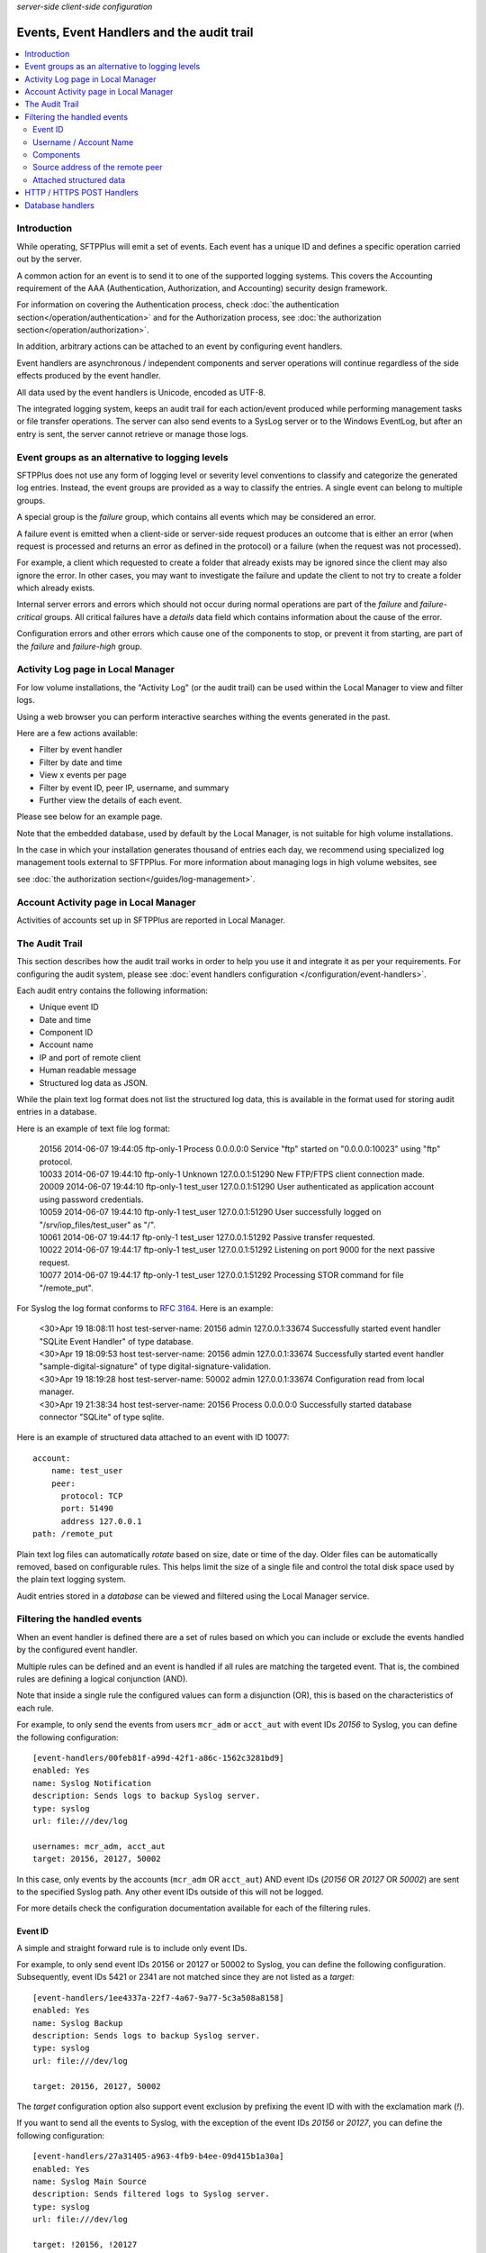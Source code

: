 .. container:: tags pull-left

    `server-side`
    `client-side`
    `configuration`


Events, Event Handlers and the audit trail
##########################################

..  contents:: :local:


Introduction
============

While operating, SFTPPlus will emit a set of events.
Each event has a unique ID and defines a specific operation carried out by the
server.

A common action for an event is to send it to one of the supported logging
systems.
This covers the Accounting requirement of the AAA (Authentication,
Authorization, and Accounting) security design framework.

For information on covering the Authentication process,
check :doc:`the authentication section</operation/authentication>`
and for the Authorization process,
see :doc:`the authorization section</operation/authorization>`.

In addition, arbitrary actions can be attached to an event by configuring
event handlers.

Event handlers are asynchronous / independent components and server operations
will continue regardless of the side effects produced by the event handler.

All data used by the event handlers is Unicode, encoded as UTF-8.

The integrated logging system,
keeps an audit trail for each action/event produced while
performing management tasks or file transfer operations.
The server can also send events to a SysLog server or to the Windows
EventLog, but after an entry is sent,
the server cannot retrieve or manage those logs.


Event groups as an alternative to logging levels
================================================

SFTPPlus does not use any form of logging level or severity level
conventions to classify and categorize the generated log entries.
Instead, the event groups are provided as a way to classify the entries.
A single event can belong to multiple groups.

A special group is the `failure` group, which contains all events which may
be considered an error.

A failure event is emitted when a client-side or server-side request produces
an outcome that is either an error
(when request is processed and returns an error as defined in the protocol)
or a failure (when the request was not processed).

For example, a client which requested to create a folder that
already exists may be ignored since the client may also ignore the error.
In other cases, you may want to investigate the failure and
update the client to not try to create a folder which already exists.

Internal server errors and errors which should not occur during normal
operations are part of the `failure` and `failure-critical` groups.
All critical failures have a `details` data field which contains information
about the cause of the error.

Configuration errors and other errors which cause one of the components to
stop, or prevent it from starting, are part of the `failure` and `failure-high`
group.


Activity Log page in Local Manager
==================================

For low volume installations, the "Activity Log" (or the audit trail) can
be used within the Local Manager to view and filter logs.

Using a web browser you can perform interactive searches withing the events
generated in the past.

Here are a few actions available:

* Filter by event handler
* Filter by date and time
* View x events per page
* Filter by event ID, peer IP, username, and summary
* Further view the details of each event.

Please see below for an example page.

..  image:: /_static/gallery/gallery-pastactivity.png

Note that the embedded database, used by default by the Local Manager,
is not suitable for high volume installations.

In the case in which your installation generates thousand of entries each day,
we recommend using specialized log management tools external to
SFTPPlus.
For more information about managing logs in high volume websites, see

see :doc:`the authorization section</guides/log-management>`.


Account Activity page in Local Manager
======================================

Activities of accounts set up in SFTPPlus are reported in Local Manager.

..  image:: /_static/gallery/gallery-reports-page.png


The Audit Trail
===============

This section describes how the audit trail works in order to help you use it
and integrate it as per your requirements.
For configuring the audit system, please see
:doc:`event handlers configuration </configuration/event-handlers>`.

Each audit entry contains the following information:

* Unique event ID
* Date and time
* Component ID
* Account name
* IP and port of remote client
* Human readable message
* Structured log data as JSON.

While the plain text log format does not list the structured log data, this is
available in the format used for storing audit entries in a database.

Here is an example of text file log format:

    | 20156 2014-06-07 19:44:05 ftp-only-1 Process 0.0.0.0:0 Service "ftp"
      started on "0.0.0.0:10023" using "ftp" protocol.
    | 10033 2014-06-07 19:44:10 ftp-only-1 Unknown 127.0.0.1:51290 New FTP/FTPS
      client connection made.
    | 20009 2014-06-07 19:44:10 ftp-only-1 test_user 127.0.0.1:51290 User
      authenticated as application account using password credentials.
    | 10059 2014-06-07 19:44:10 ftp-only-1 test_user 127.0.0.1:51290 User
      successfully logged on "/srv/iop_files/test_user" as "/".
    | 10061 2014-06-07 19:44:17 ftp-only-1 test_user 127.0.0.1:51292 Passive
      transfer requested.
    | 10022 2014-06-07 19:44:17 ftp-only-1 test_user 127.0.0.1:51292 Listening
      on port 9000 for the next passive request.
    | 10077 2014-06-07 19:44:17 ftp-only-1 test_user 127.0.0.1:51292 Processing
      STOR command for file "/remote_put".

For Syslog the log format conforms to
`RFC 3164 <https://www.ietf.org/rfc/rfc3164.txt>`_. Here is an example:

    | <30>Apr 19 18:08:11 host test-server-name: 20156 admin 127.0.0.1:33674
      Successfully started event handler \"SQLite Event Handler\" of type
      database.
    | <30>Apr 19 18:09:53 host test-server-name: 20156 admin 127.0.0.1:33674
      Successfully started event handler \"sample-digital-signature\" of type
      digital-signature-validation.
    | <30>Apr 19 18:19:28 host test-server-name: 50002 admin 127.0.0.1:33674
      Configuration read from local manager.
    | <30>Apr 19 21:38:34 host test-server-name: 20156 Process 0.0.0.0:0
      Successfully started database connector \"SQLite\" of type sqlite.

Here is an example of structured data attached to an event with ID 10077::

    account:
        name: test_user
        peer:
          protocol: TCP
          port: 51490
          address 127.0.0.1
    path: /remote_put

Plain text log files can automatically `rotate` based on size, date
or time of the day.
Older files can be automatically removed, based on configurable rules.
This helps limit the size of a single file and control the total disk
space used by the plain text logging system.

Audit entries stored in a `database` can be viewed and filtered using the
Local Manager service.


Filtering the handled events
============================

When an event handler is defined there are a set of rules based on which you
can include or exclude the events handled by the configured event handler.

Multiple rules can be defined and an event is handled if all rules are
matching the targeted event.
That is, the combined rules are defining a logical conjunction (AND).

Note that inside a single rule the configured values can form a disjunction
(OR), this is based on the characteristics of each rule.

For example, to only send the events from users ``mcr_adm`` or ``acct_aut``
with event IDs `20156` to Syslog, you can define the following
configuration::

    [event-handlers/00feb81f-a99d-42f1-a86c-1562c3281bd9]
    enabled: Yes
    name: Syslog Notification
    description: Sends logs to backup Syslog server.
    type: syslog
    url: file:///dev/log

    usernames: mcr_adm, acct_aut
    target: 20156, 20127, 50002

In this case, only events by the accounts (``mcr_adm`` OR ``acct_aut``) AND
event IDs (`20156` OR `20127` OR `50002`) are sent to the specified Syslog
path.
Any other event IDs outside of this will not be logged.

For more details check the configuration documentation available for each of
the filtering rules.


Event ID
^^^^^^^^

A simple and straight forward rule is to include only event IDs.

For example, to only send event IDs 20156 or 20127 or 50002 to
Syslog, you can define the following configuration.
Subsequently, event IDs 5421 or 2341 are not matched since they are not listed
as a `target`::

    [event-handlers/1ee4337a-22f7-4a67-9a77-5c3a508a8158]
    enabled: Yes
    name: Syslog Backup
    description: Sends logs to backup Syslog server.
    type: syslog
    url: file:///dev/log

    target: 20156, 20127, 50002

The `target` configuration option also support event exclusion by prefixing
the event ID with with the exclamation mark (`!`).

If you want to send all the events to Syslog, with the exception of the
event IDs `20156` or `20127`,
you can define the following configuration::

    [event-handlers/27a31405-a963-4fb9-b4ee-09d415b1a30a]
    enabled: Yes
    name: Syslog Main Source
    description: Sends filtered logs to Syslog server.
    type: syslog
    url: file:///dev/log

    target: !20156, !20127


Username / Account Name
^^^^^^^^^^^^^^^^^^^^^^^

Most of the events emitted by the server-side components will have
associated accounts or usernames.

These are part of the `authenticated` group and are emitted for a session for
which the authentication process was successful.

You can filter these type of events based on the associated user or account
name.

Note that the filtering is done based on the name, and not the UUID.
This is done to accommodate various authentication methods which do not have
the concept of UUID.

For example, to only send the events from users ``mcr_adm`` or ``acct_aut``
to Syslog you can define the following configuration::

    [event-handlers/7db823d8-05f8-4481-be98-b87a826ded28]
    enabled: Yes
    name: Syslog Notification
    description: Sends notification to Syslog server.
    type: syslog
    url: file:///dev/log

    usernames: mcr_adm, acct_aut

If you want to send all the events to Syslog, with the exception of the
users ``mcr_adm`` or ``acct_aut``, the configuration will look like::

    [event-handlers/7db823d8-05f8-4481-be98-b87a826ded28]
    enabled: Yes
    name: Syslog Notification
    description: Sends notification to Syslog server.
    type: syslog
    url: file:///dev/log

    usernames: !mcr_adm, !acct_aut


Components
^^^^^^^^^^

SFTPPlus is built around a modular design in which multiple components are
interacting in order to perform the manged file transfer flow.

Components are file transfer services, authentication methods, transfers,
resources and event handlers.

Each component has an unique ID (UUID) and the handler can filter events
based on these IDs.

By using the UUID, you can rename a component without having to update the
configuration of the associated event handlers.

For example, to send all the events emitted by certain authentication methods
to Syslog, you can use the following configuration::

    [authentications/ac547e16-a3ff-4fc3-a6ab-142af2744f50]
    enabled: yes
    type: deny-username
    name: deny-admin-accounts
    description: Filter all admin accoutns
    usernames: root, adm, administrator

    [authentications/22a9d8fb-068d-4a63-8d5d-0ce94ef22a25]
    enabled: Yes
    type: ip-time-ban
    name: ip-time-ban-auth
    description: Ban for 30 seconds after 3 failures
    ban_interval = 30
    ban_after_count = 3

    [event-handlers/27b8e2b1-7971-416d-af14-6a8aae2ac46e]
    enabled: Yes
    name: Syslog Notification
    description: Sends rogue auth requests to Syslog.
    type: syslog
    url: file:///dev/log

    components: 27b8e2b1-7971-416d-af14-6a8aae2ac46e,
                ac547e16-a3ff-4fc3-a6ab-142af2744f50

To send all the events to Syslog, with the exception of a few
components, you can configure the handler as the following configuration::

    [event-handlers/27b8e2b1-7971-416d-af14-6a8aae2ac46e]
    enabled: Yes
    name: Syslog Notification
    description: Sends rogue auth requests to Syslog.
    type: syslog
    url: file:///dev/log

    components: !27b8e2b1-7971-416d-af14-6a8aae2ac46e,
                !ac547e16-a3ff-4fc3-a6ab-142af2744f50


Source address of the remote peer
^^^^^^^^^^^^^^^^^^^^^^^^^^^^^^^^^

You can include or exclude events based on the source IP address of the remote
peer.

If for example, your load balancers are sending probes usiing the
``172.26.2.45`` and ``196.168.9.34`` IP addresses you might want to exclude
those connections from the main logs.

The example from below will send all the events to Syslog,
with the exception of the connection made from certain IP addresses::

    [event-handlers/27b8e2b1-7971-416d-af14-6a8aae2ac46e]
    enabled: Yes
    name: Syslog Notification
    description: Sends all connections to Syslog excepting the probes.
    type: syslog
    url: file:///dev/log

    source_addresses: !172.26.2.45, !196.168.9.34


Attached structured data
^^^^^^^^^^^^^^^^^^^^^^^^

Each event emitted by SFTPPlus has a data attribute with an arbitrary
structure.

The members of the data attribute are specific to each event.
This filter is usually used together with the `target` option,
to also filter based on event IDs.

If an event does not have the required data member, the event will not
be handled.

The following example will only send the PDF files uploaded via SFTP
to Syslog.
Non PDF files are not sent to Syslog.
The PDF files are defined using the regular expression ``.*\.pdf``::

    [event-handlers/1ee4337a-22f7-4a67-9a77-5c3a508a8158]
    enabled: Yes
    name: Syslog Notification
    description: Sends PDF file operations to Syslog.
    type: syslog
    url: file:///dev/log

    target: 30068
    data_filter: path, m/.*\.pdf/


HTTP / HTTPS POST Handlers
==========================

To read more about HTTP POST event handlers in the audit trail, please go to
:doc:`the Developer Documentation </developer/http-api-event-handler>`.


Database handlers
=================

All fields that are displayed in the Activity Log page have an associated,
single column, index.
The sole exception is the `Summary` / `message` field, in order to limit
database/table size.

When using the database event handler, SFTPPlus will store / update
the newly generated events in an SQLite3 database file.

As each installation will have its own data and log retention policy,
SFTPPlus will not delete any event.

This can result in a database which will continuously grow in size.

We assume that each site administrator will set the auto-delete feature to
manage the size of the database.

The name of the database used to store the logs is `chevah_log_entries`.
In SQLite, to check all the fields from the table, you can use::

    | sqlite> SELECT * FROM sqlite_master WHERE type='table' and
      name='chevah_log_entries';

To delete all log entries older than a certain timestamp, you can use::

    sqlite> DELETE FROM chevah_log_entries WHERE timestamp < '1526469347' ;
